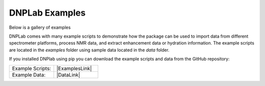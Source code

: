 DNPLab Examples
===============

Below is a gallery of examples


.. |ExamplesLink| raw:: html

   <a href="https://github.com/DNPLab/dnpLab/tree/master/examples" target="_blank"> Link to Examples</a>

.. |DataLink| raw:: html

   <a href="https://github.com/DNPLab/dnpLab/tree/master/data" target="_blank"> Link to Data</a>


DNPLab comes with many example scripts to demonstrate how the package can be used to import data from different spectrometer platforms, process NMR data, and extract enhancement data or hydration information. The example scripts are located in the *examples* folder using sample data located in the *data* folder.

If you installed DNPlab using pip you can download the example scripts and data from the GitHub repository:

.. list-table::
   :widths: 50 50

   * - Example Scripts:
     - |ExamplesLink|
   * - Example Data:
     - |DataLink|





.. Import Data and Process FID (Bruker Format)
.. ===========================================
.. This example uses the example script: *example_process_1Dbruker.py*. The script demonstrates the following features of DNPLab:

.. #. Load a single FID (Bruker format)
.. #. Perform an offset correction
.. #. Apply apodization to the FID
.. #. Perform a Fourier transformation
.. #. Phase correct the resulting spectrum


.. If you installed DNPlab using pip, you only need to import NumPy and DNPLab using:

.. .. code-block:: python

..    import numpy as np
..    import dnplab


.. If you downloaded DNPLab via GitHub and have not installed, you must add the directory for DNPLab to the system path before importing DNPLab. Instead of the above, use:

.. .. code-block:: python

..    import sys
..    sys.path.append('path/to/dnplab/package')

..    import numpy as np
..    import dnplab


.. In the next step load a single FID in Bruker format:

.. .. code-block:: python

..     path = 'path/to/data/topspin/'
..     folder = 20

..     data = dnplab.dnpImport.topspin.import_topspin(path,folder)

.. The topspin import module requires the path and the folder number.

.. In the next step the workspace is set up and the imported data is added to the *raw* workspace and the same data is copied to the *proc* workspace.

.. .. code-block:: python

..     ws = dnplab.create_workspace()
..     ws.add('raw', data)
..     ws.copy('raw', 'proc')

.. .. note::

..     When working with DNPLab one of the first steps is to copy the imported data to the *raw* workspace. That way the raw data and all its attributes will be always accessible to the user. When saving data with DNPLab the raw data is saved together with the processed data. DNPLab uses the h5 format to store data. 

.. In the following steps, the FID is processed and the spectrum is plotted.

.. .. code-block:: python

..     dnplab.dnpNMR.remove_offset(ws,{})
..     dnplab.dnpNMR.window(ws,{'linewidth' : 10})
..     dnplab.dnpNMR.fourier_transform(ws,{'zero_fill_factor' : 2})
..     dnplab.dnpNMR.autophase(ws,{})


.. In this example, a baseline correction is performed (dnpNMR.remove_offset), apodization is applied to the FID (dnpNMR.window) and a line broadening of 10 Hz is applied. The next step is to Fourier transform the FID (dnpNMR.fourier_transform) and phase the spectrum (dnpNMR.autophase).

.. To plot the NMR spectrum: 

.. .. code-block:: python

..     dnplab.dnpResults.figure()
..     dnplab.dnpResults.plot(ws['proc'].real)
..     dnplab.dnpResults.xlim([-35,50])
..     dnplab.dnpResults.plt.xlabel('Chemical Shift [ppm]')
..     dnplab.dnpResults.plt.ylabel('Signal Amplitude [a.u.]')
..     dnplab.dnpResults.show()

.. .. _Index_1DBrukerReal:
.. .. figure:: _static/images/example_process_1dbruker_real.png
..     :width: 400
..     :alt: 1D NMR Spectrum (Bruker Format)
..     :align: center

..     1D NMR Spectrum Imported in Bruker Format

.. Here only the real part of the spectrum is displayed (dnpResults.plot(ws['proc'].real)). The imaginary part of the spectrum can be displayed by changing the second line to

.. .. code-block:: python

..     dnplab.dnpResults.plot(ws['proc'].imag)

.. To display the unprocessed raw FID:

.. .. code-block::

..     dnplab.dnpResults.figure()
..     dnplab.dnpResults.plot(ws['raw'].real)
..     dnplab.dnpResults.plt.xlabel('t2 [s]')
..     dnplab.dnpResults.plt.ylabel('Signal Amplitude [a.u.]')
..     dnplab.dnpResults.show()

.. .. _Index_1DFIDBrukerReal:
.. .. figure:: _static/images/example_FID_1dbruker_real.png
..     :width: 400
..     :alt: Raw FID (Bruker Format)
..     :align: center

..     1D FID from raw data (Bruker Format)


.. Determine T1 from an Inversion Recovery Experiment
.. ==================================================

.. In this example, the data from an inversion recovery experiment is analyzed to extract the longitudinal relaxation time T1. This example uses the example script: *example_process_IRbruker.py*.

.. Import DNPLab, load data, and create a workspace in the same manner as demonstrated above in the first example.

.. For the 2D dataset, add the align function to the processing:

.. .. code-block:: python

..     dnplab.dnpNMR.remove_offset(ws,{})
..     dnplab.dnpNMR.window(ws,{'linewidth' : 10})
..     dnplab.dnpNMR.fourier_transform(ws,{'zero_fill_factor' : 2})
..     dnplab.dnpNMR.align(ws, {})
..     dnplab.dnpNMR.autophase(ws,{})

.. To plot the processed NMR spectra:

.. .. code-block:: python

..     dnplab.dnpResults.plot(ws['ft'].real)
..     dnplab.dnpResults.xlim([-30,50])
..     dnplab.dnpResults.plt.xlabel('Chemical Shift [ppm]')
..     dnplab.dnpResults.plt.ylabel('Signal Amplitude [a.u.]')
..     dnplab.dnpResults.figure()

.. .. _Index_IRBruker:
.. .. figure:: _static/images/example_process_IRbruker.png
..     :width: 400
..     :alt: Processed IR spectra
..     :align: center

..     Processed inversion recovery spectra (Bruker Format)

.. Next, the processed NMR spectra are copied to *ft* within the workspace, the signal amplitude for each NMR spectrum is integrated and the data is fitted to a function, describing inversion recovery polarization build-up.

.. .. code-block:: python

..     ws.copy('proc', 'ft')
..     dnplab.dnpNMR.integrate(ws, {'integrate_width' : 100, 'integrate_center' : 0})
..     dnplab.dnpFit.t1Fit(ws)

.. The T1 value can be displayed using:

.. .. code-block:: python

..     print('T1 value (sec) = ' + str(ws['fit'].attrs['t1']))
..     T1 value (sec) = 2.045498109768188


.. To plot the inversion-recovery build-up curve (experimental and fitted data):

.. .. code-block:: python

..     dnplab.dnpResults.plot(ws['proc'].real, 'o')
..     dnplab.dnpResults.plot(ws['fit'])
..     dnplab.dnpResults.show()

.. .. _Index_IRBuildUp:
.. .. figure:: _static/images/example_process_IRbuildup.png
..     :width: 400
..     :alt: Inversion Recovery Build-up
..     :align: center

..     Inversion recovery build-up (experimental and fit)